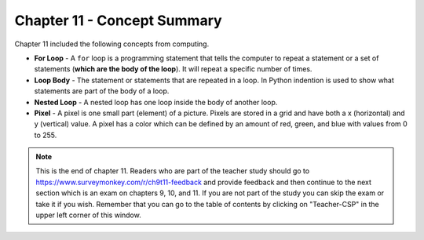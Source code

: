 ..  Copyright (C)  Mark Guzdial, Barbara Ericson, Briana Morrison
    Permission is granted to copy, distribute and/or modify this document
    under the terms of the GNU Free Documentation License, Version 1.3 or
    any later version published by the Free Software Foundation; with
    Invariant Sections being Forward, Prefaces, and Contributor List,
    no Front-Cover Texts, and no Back-Cover Texts.  A copy of the license
    is included in the section entitled "GNU Free Documentation License".

.. setup for automatic question numbering.

.. 	qnum::
	:start: 1
	:prefix: csp-11-7-


Chapter 11 - Concept Summary
============================

Chapter 11 included the following concepts from computing.

..	index::
    single: loop body
    single: for loop
	single: pixel
	single: nested loop

- **For Loop** - A ``for`` loop is a programming statement that tells the computer to repeat a statement or a set of statements (**which are the body of the loop**). It will repeat a specific number of times.
- **Loop Body** - The statement or statements that are repeated in a loop.  In Python indention is used to show what statements are part of the body of a loop.
- **Nested Loop** - A nested loop has one loop inside the body of another loop.  
- **Pixel** - A pixel is one small part (element) of a picture.  Pixels are stored in a grid and have both a x (horizontal) and y (vertical) value.  A pixel has a color which can be defined by an amount of red, green, and blue with values from 0 to 255.  

.. note::  

   This is the end of chapter 11.  Readers who are part of the teacher study should go to https://www.surveymonkey.com/r/ch9t11-feedback and provide feedback and then continue to the next section which is an exam on chapters 9, 10, and 11.  If you are not part of the study you can skip the exam or take it if you wish.  Remember that you can go to the table of contents by clicking on "Teacher-CSP" in the upper left corner of this window.


